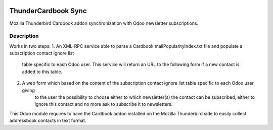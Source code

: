 .. image:: https://img.shields.io/badge/licence-AGPL--3-blue.svg
   :target: http://www.gnu.org/licenses/agpl-3.0-standalone.html
   :alt: License: AGPL-3

====================
ThunderCardbook Sync
====================

Mozilla Thunderbird Cardbook addon synchronization with Odoo newsletter subscriptions.

Description
===========

Works in two steps:
1. An XML-RPC service able to parse a Cardbook mailPopularityIndex.txt file and populate a subscription contact ignore list
	table specific to each Odoo user. This service will return an URL to the following form if a new contact is added to this table.
2. A web form which based on the content of the subscription contact ignore list table specific to each Odoo user, giving
	to the user the possibility to choose either to which newsletter(s) the contact can be subscribed, either to ignore this contact and
	no more ask to subscribe it to newsletters.

This Odoo module requires to have the Cardbook addon installed on the Mozilla Thunderbird side to easily collect addressbook contacts in text format.
